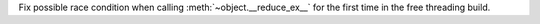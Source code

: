 Fix possible race condition when calling :meth:`~object.__reduce_ex__` for the
first time in the free threading build.
